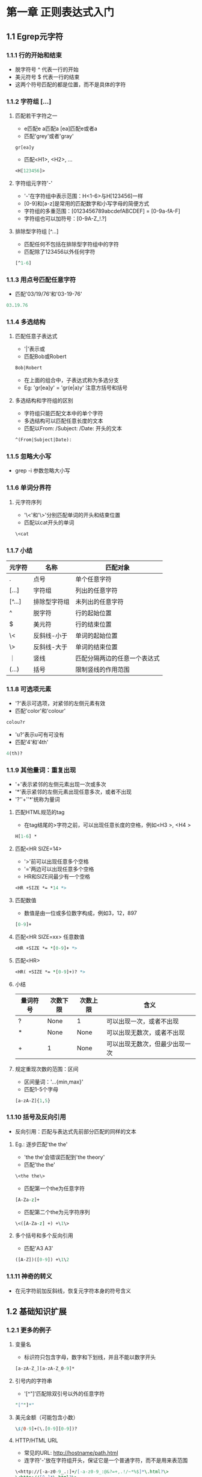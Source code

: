 * 第一章 正则表达式入门
** 1.1 Egrep元字符
*** 1.1.1 行的开始和结束
- 脱字符号 ^ 代表一行的开始
- 美元符号 $ 代表一行的结束
- 这两个符号匹配的都是位置，而不是具体的字符
*** 1.1.2 字符组 [...]
**** 匹配若干字符之一
- e匹配e a匹配a [ea]匹配e或者a
- 匹配'grey'或者'gray'
#+BEGIN_SRC
gr[ea]y
#+END_SRC
- 匹配<H1>, <H2>, ...
#+BEGIN_SRC perl
<H[123456]>
#+END_SRC
**** 字符组元字符'-'
- '-'在字符组中表示范围：H<1-6>与H[123456]一样
- [0-9]和[a-z]是常用的匹配数字和小写字母的简便方式
- 字符组的多重范围：[0123456789abcdefABCDEF] = [0-9a-fA-F]
- 字符组也可以加符号：[0-9A-Z_!.?]
**** 排除型字符组 [^...]
- 匹配任何不包括在排除型字符组中的字符
- 匹配除了123456以外任何字符
#+BEGIN_SRC perl
[^1-6]
#+END_SRC
*** 1.1.3 用点号匹配任意字符
- 匹配'03/19/76'和'03-19-76'
#+BEGIN_SRC perl
03.19.76
#+END_SRC
*** 1.1.4 多选结构
**** 匹配任意子表达式
- '|'表示或
- 匹配Bob或Robert
#+BEGIN_SRC perl
Bob|Robert
#+END_SRC
- 在上面的组合中，子表达式称为多选分支
- Eg: 'gr[ea]y' = 'gr(e|a)y' 注意方括号和括号
**** 多选结构和字符组的区别
- 字符组只能匹配文本中的单个字符
- 多选结构可以匹配任意长度的文本
- 匹配以From: /Subject: /Date: 开头的文本
#+BEGIN_SRC perl
^(From|Subject|Date): 
#+END_SRC
*** 1.1.5 忽略大小写
- grep -i 参数忽略大小写
*** 1.1.6 单词分界符
**** 元字符序列
- '\<'和'\>'分别匹配单词的开头和结束位置
- 匹配以cat开头的单词
#+BEGIN_SRC perl
\<cat
#+END_SRC
*** 1.1.7 小结
| 元字符 | 名称         | 匹配对象                     |
|--------+--------------+------------------------------|
| .      | 点号         | 单个任意字符                 |
| [...]  | 字符组       | 列出的任意字符               |
| [^...] | 排除型字符组 | 未列出的任意字符             |
| ^      | 脱字符       | 行的起始位置                 |
| $      | 美元符       | 行的结束位置                 |
| \<     | 反斜线-小于  | 单词的起始位置               |
| \>     | 反斜线-大于  | 单词的结束位置               |
| ｜     | 竖线         | 匹配分隔两边的任意一个表达式 |
| (...)  | 括号         | 限制竖线的作用范围           |
*** 1.1.8 可选项元素
- '?'表示可选项，对紧邻的左侧元素有效
- 匹配'color'和'colour'
#+BEGIN_SRC perl
colou?r
#+END_SRC
- 'u?'表示u可有可没有
- 匹配'4'和'4th'
#+BEGIN_SRC perl
4(th)?
#+END_SRC
*** 1.1.9 其他量词：重复出现
- '+'表示紧邻的左侧元素出现一次或多次
- '*'表示紧邻的左侧元素出现任意多次，或者不出现
- '?''+''*'统称为量词
**** 匹配HTML规范的tag
- 在tag结尾的>字符之前，可以出现任意长度的空格，例如<H3 >, <H4   >
#+BEGIN_SRC perl
H[1-6] *
#+END_SRC
**** 匹配<HR SIZE=14>
- '>'前可以出现任意多个空格
- '='两边可以出现任意多个空格
- HR和SIZE间最少有一个空格
#+BEGIN_SRC perl
<HR +SIZE *= *14 *>
#+END_SRC
**** 匹配数值
- 数值是由一位或多位数字构成，例如3，12，897
#+BEGIN_SRC perl
[0-9]+
#+END_SRC
**** 匹配<HR SIZE=xx> 任意数值
#+BEGIN_SRC perl
<HR +SIZE *= *[0-9]+ *>
#+END_SRC
**** 匹配<HR>
#+BEGIN_SRC perl
<HR( +SIZE *= *[0-9]+)? *>
#+END_SRC
**** 小结
| 量词符号 | 次数下限 | 次数上限 | 含义                           |
|----------+----------+----------+--------------------------------|
| ?        | None     | 1        | 可以出现一次，或者不出现       |
| *        | None     | None     | 可以出现无数次，或者不出现     |
| +        | 1        | None     | 可以出现无数次，但最少出现一次 | 
**** 规定重现次数的范围：区间
- 区间量词：'...{min,max}'
- 匹配1-5个字母
#+BEGIN_SRC perl
[a-zA-Z]{1,5}
#+END_SRC
*** 1.1.10 括号及反向引用
- 反向引用：匹配与表达式先前部分匹配的同样的文本
**** Eg.: 逐步匹配'the the'
- 'the the'会错误匹配到'the theory'
- 匹配'the the'
#+BEGIN_SRC perl
\<the the\>
#+END_SRC
- 匹配第一个the为任意字符
#+BEGIN_SRC perl
[A-Za-z]+
#+END_SRC
- 匹配第二个the为元字符序列
#+BEGIN_SRC perl
\<([A-Za-z] +) +\1\>
#+END_SRC
**** 多个括号和多个反向引用
- 匹配'A3 A3'
#+BEGIN_SRC perl
([A-Z])([0-9]) +\1\2
#+END_SRC
*** 1.1.11 神奇的转义
- 在元字符前加反斜线，恢复元字符本身的符号含义
** 1.2 基础知识扩展
*** 1.2.1 更多的例子
**** 变量名
- 标识符只包含字母，数字和下划线，并且不能以数字开头
#+BEGIN_SRC perl
[a-zA-Z_][a-zA-Z_0-9]*
#+END_SRC
**** 引号内的字符串
- '[^"]'匹配除双引号以外的任意字符
#+BEGIN_SRC perl
"[^"]*"
#+END_SRC
**** 美元金额（可能包含小数）
#+BEGIN_SRC perl
\$[0-9]+(\.[0-9][0-9])?
#+END_SRC
**** HTTP/HTML URL
- 常见的URL: http://hostname/path.html
- 连字符'-'放在字符组开头，保证它是一个普通字符，而不是用来表范围
#+BEGIN_SRC perl
\<http://[-a-z0-9_.:]+/[-a-z0-9_:@&?=+,.!/~*%$]*\.html?\>
\<http://[^ ]*\.html?\>
#+END_SRC
**** 表示时刻的文字 例如'9:17am'或者'12:30pm'
#+BEGIN_SRC perl
(1[012]|[0-9]):[0-5][0-9] (am|pm)
#+END_SRC
**** 24小时制的时间
#+BEGIN_SRC perl
(0?[0-9]|1[0-9])|2[0-3]):[0-5][0-9]
([01]?[0-9])|2[0-3]):[0-5][0-9]
#+END_SRC
* 第二章 入门示例拓展
** 2.1 Perl简单入门
- 普通变量以'$'开头，保存一个数值或者任意长度的文本
- 执行文件为*.el
- '#'到句尾为注释
** 2.2 使用正则表达式匹配文本
*** 2.2.1 perl简单代码
- 以下代码检查$reply中字符串是否全部由数字构成
- m/.../表示对正则表达式进行什么操作 参数m表示'正则表达式匹配'
- =~连接正则表达式和操作对象 读作'匹配'
#+BEGIN_SRC perl
$reply = 20;
if ($reply =~ m/^[0-9]+$/) {
    print "only digits\n";
} else {
    print "not noly digits\n";
}
#+END_SRC
- 用户输入
#+BEGIN_SRC perl
print "Enter a temperature in Celsius:\n";
$celsius = <STDIN>; #从用户处接受一个输入
chomp($celsius); #去掉$celsius后面的换行符

if ($celsius =~ m/^[0-9]+$/) {
    $fahrenheit = ($celsius * 9 / 5) + 32;
    print "$celsius C is $fahrenheit F\n";
} else {
    print "Expecting a number, so I don't understand \"$celsius\".\n";
}
#+END_SRC
** 2.3 向更实用的程序前进
*** 2.3.1 匹配负数和小数
#+BEGIN_SRC perl
^[-+]?[0-9]+(\.[0-9]*)?$
#+END_SRC
** 2.4 成功匹配的附带作用
*** 2.4.1 $x获取匹配成功后的文本
- '\1'指向之前匹配的文本 匹配成功后 $1引用该文本
#+BEGIN_SRC perl
print "Enter a temperature in Celsius:\n";
$input = <STDIN>; #从用户处接受一个输入
chomp($input); #去掉$celsius后面的换行符

if ($input =~ m/^([-+]?[0-9]+)([CF])$/) { #注意表达式中的括号用于$1，$2赋值

    #成功匹配后 $1保存数字 $2保存'C'或者'F'
    $InputNum = $1; #把数据保存到变量中
    $type = $2; #保存输入数据类型

    if ($type eq "C") {
	$celsius = $InputNum;
	$fahrenheit = ($celsius * 9 / 5) + 32;
    } else {
	$fahrenheit = $InputNum;
	$celsius = ($fahrenheit - 32) * 5 / 9;
    }
    printf "%.2f C is %.2f F\n", $celsius, $fahrenheit;
}else {
    print "Expecting a number followed by \"C\" or \"F\",\n";
    print "so I don't understand \"$input\".\n";
}
#+END_SRC
** 2.5 错综复杂的正则表达式
*** 2.5.1 增加浮点数
#+BEGIN_SRC perl
^([-+]?[0-9]+(\.[0-9]*)?)([CF])$
#+END_SRC
*** 2.5.2 括号和赋值$x
- 根据左括号依次赋值
#+BEGIN_SRC perl
$1 = ([-+]?[0-9]+(\.[0-9]*)?)
$2 = (\.[0-9]*)
$3 = ([CF])
#+END_SRC
*** 2.5.3 匹配空白字符（空格 制表符）
#+BEGIN_SRC perl
[ \t]*
#+END_SRC
*** 2.5.4 非捕获型括号'(?:...)'
- 只用于分组，不赋值给$x
#+BEGIN_SRC perl
^([-+]?[0-9]+(?:\.[0-9]*)?)([CF])$
$1 = ([-+]?[0-9]+(\.[0-9]*)?)
$2 = ([CF])
#+END_SRC
*** 2.5.5 用\s匹配所有'空白'
- '\s'表示所有空白字符包括空格符 制表符 换行符和回车符
#+BEGIN_SRC perl
\s*
#+END_SRC
*** 2.5.6 i修饰符
- Perl中把i放在m/.../结构后表示不区分大小写
#+BEGIN_SRC perl
$input =~ m/^([-+]?[0-9]+(?:\.[0-9]*)?)\s*([CF])$/i
#+END_SRC
** 2.6 Perl中的正则表达式
*** 2.6.1 $variable =~ m/regex/
- m表示匹配(match)
- 斜线标注正则表达式的边界
- m/.../作为一个单元 返回true或者false
*** 2.6.2 Perl的正则表达式简记法
| 符号 | 含义                              |
|------+-----------------------------------|
| \t   | 制表符                            |
| \n   | 换行符                            |
| \r   | 回车符                            |
| \s   | 任何'空白'字符                    |
| \S   | 除'\s'外的任何字符                |
| \w   | [a-zA-Z0-9]                       |
| \W   | 除'\w'外的任何字符 即[^a-zA-Z0-9] |
| \d   | 数字 即[0-9]                      |
| \D   | 除'\d'外的任何字符 即[^0-9]       |
| \b   | 单词起始和结束 即\<和\>           |

** 2.7 使用正则表达式修改文本
*** 2.7.1 $var =~ s/regex/replacement/
- 用regex匹配$var中的文本 将匹配的文本替换为replacement
*** 2.7.2 i修饰符
- i对regex起作用 可以匹配jeff的任何大小写形式 jEff jeFF ...
- i对replacement不起作用
#+BEGIN_SRC perl
$var =~ s/\bJeff\b/Jeff/i
#+END_SRC
** 2.8 全局替换(global replacement)
- s/.../.../g
- 'g'表示当前文件满足匹配条件的文本全部替换否则只做一次替换
** 2.9 修整股票价格
- 保留小数点后两位数字
- 如果第三位不为零 也需要保留
- 删除其他数字
- '12.3750000092' -> '12.375'
- '12.375' -> '12.375'
- '35.500' -> '35.50'
#+BEGIN_SRC perl
$price =~ s/(\.\d\d[1-9]?)\d*/$1/
#+END_SRC
** 2.10 自动的编辑操作
- 在文件中用'read'替换'sysread'
- 参数'e'表示整个程序接在命令的后面
- 参数'p'表示对目标文件每一行进行查找和替换
- 参数'i'表示将替换的结果写回到文件
#+BEGIN_SRC perl
% perl -p -i -e 's/sysread/read/g' file
#+END_SRC
** 2.11 处理邮件的小工具
*** 2.11.1 E-mail Message范本
#+BEGIN_SRC
From elvis Thu Feb 29 11:15 2007
Received: from elvis@localhost by tabloid.org (8.11.3) id KA8CMY
Received: from tabloid.org by gateway.net (8.12.5/2) id N8XBK
To: jfriedl@regex.info (Jeffrey Friedl)
From: elvis@tabloid.org (The King)
Date: The, Feb 29 2007 11:15
Message-Id: <20070229399939.KA8CMY@tabloid.org>
Subject: Be seein' ya around
Reply-To: elvis@hh.tabloid.org
X-Mailer: Madam Zelda's Psychic Orb [version 3.7 PL92]

Sorry I haven't been around lately.
Elvis
#+END_SRC
*** 2.11.2 期望输出
#+BEGIN_SRC
To: elvis@hh.tabloid.org (The King)
From: jfriedl@regex.info (Jeffrey Friedl)
Subject: Re: Be Seein' ya around

On Thu, Feb 29 2007 11:15 The King wrote:
|> Sorry I haven't been around lately.
|> Elvis
#+END_SRC
*** 2.11.3 '<>'操作符
- '<>'一次从文件中读出一行数据
- 从文件中提取header
#+BEGIN_SRC perl
while ($line = <>) {
  if ($line =~ m/^\s*$/) {
    last; #跳出循环
  }
  #提取主题
  if ($line =~ m/^Subject: (.*)/i) {
    $subject = $1;
  }
  #Date
  if ($line =~ m/^Date: (.*)/i) {
    $date = $1;
  }
  #Reply-To
  if ($line =~ m/^Reply-To: (.*)/i) {
    $reply_address = $1;
  }
  #From
  if ($line =~ m/^From: (\S+) \(([^()]*)\)/i) {
    $reply_address = $1;
    $from_name = $2;
  }  
}
print "To: $reply_address ($from_name)\n";
print "From: jfriedl\@regex.info (Jeffrey Friedl)\n";
print "Subject: Re: $subject\n";
print "\n";
#+END_SRC
*** 2.11.4 加入中断程序判断代码
- defined函数检查一个变量是否有值
- die函数发出错误信息 退出程序
#+BEGIN_SRC perl
if (not defined($reply_address)
    or not defined($from_name)
    or not defined($subject)
    or not defined($date))
{
    die "couldn't glean the required information!";
}
#+END_SRC
** 2.12 环视功能(Lookaround)
- 环视结构不匹配任何字符 只匹配文本中的特定位置
*** 2.12.1 肯定顺序环视
- (?=...)
- 从左向右查看文本 如果能够匹配表达式 返回true
*** 2.12.2 肯定逆序环视
- (?<=...)
- 从右向左查看文本 如果能够匹配表达式 返回true
#+BEGIN_SRC perl
$pop = 123;
$pop =~ s/(?<=\d)/flag/;
print "$1\n";
#输出结果：1flag23
#+END_SRC
*** 2.12.3 环视匹配的是位置而不是字符
- 匹配'Jeffrey'中的'Jeff'
#+BEGIN_SRC perl
(?=Jeffrey)Jeff
Jeff(?=rey)
#+END_SRC
*** 2.12.4 几个顺序环视的例子
- 把'Jeffs'替换为'Jeff's'
#+BEGIN_SRC perl
s/Jeffs/Jeff's/g #错误的 会匹配到'Jeffser'
s/\bJeffs\b/Jeff's/g 
s/\b(Jeff)(s)\b/$1'$2/g
s/\bJeff(?=s\b)/Jeff'/g #'s\b'是顺序环视的一部分 所以's'不是最终的匹配文本 即不会被替换
s/(?<=\bJeff)(?=s\b)/'/g #加入逆序环视 匹配到一个位置 加入单引号
s/(?=s\b)(?=<\bJeff)/'/g #改变了顺序 但匹配的位置没有变
#+END_SRC
****** TODO 逆序环视加/i参数后报错

Variable length lookbehind not implemented in regex m/(?<=\bJeff)(?=s\b)/ at jeffs.pl line 2.
*** 2.12.5 表示指定字符格式的若干倍
- '(...)+'表示若干倍
#+BEGIN_SRC perl
(\d\d\d)+ #匹配有一个或者多个3个连着的数字
#+END_SRC
- 在数字中加入逗号 '1,234,567'
#+BEGIN_SRC perl
$pop = 1234567;
$pop =~ s/(?<=\d)(?=(?:\d\d\d)+$)/,/g;
print "$pop\n";
#+END_SRC
*** 2.12.6 单词分界符和否定环视
**** 四种类型的环视
| 类型         | 正则表达式 | 匹配成功的条件...        |
|--------------+------------+--------------------------|
| 肯定逆序环视 | (?<=...)   | 子表达式能够匹配左侧文本 |
| 否定逆序环视 | (?<!...)   | 子表达式不能匹配左侧文本 |
| 肯定顺序环视 | (?=...)    | 子表达式能够匹配右侧文本 |
| 否定顺序环视 | (?!...)    | 子表达式不能匹配右侧文本 |
**** 单词分界符
- Perl把数字 字母和下划线当作单词
- 单词分界符'\b'匹配位置 一侧是单词 一侧不是
#+BEGIN_SRC perl
(?<!\w)(?=\w) #单词开始表达式
(?<=\w)(?!\w) #单词结束表达式
(?<!\w)(?=\w)|(?<=\w)(?!\w) #'\b'的表达式
#+END_SRC

**** 给文本中的数字加逗号
- '(?!\d)'用于匹配数字的最后一位的位置
#+BEGIN_SRC perl
$pop = "In 1970s, The population of 298444215 is growing";
$pop =~ s/(?<=\d)(?=(?:\d\d\d)+(?![\ds]))/,/g;
print "$pop\n";
#+END_SRC
**** 不使用环视给文件中的数字加逗号
- 不使用逆序环视
#+BEGIN_SRC perl
$pop =~ s/(\d)(?=(\d\d\d)+(?!\d))/$1,/g; #匹配的是一个值 而不是位置
#+END_SRC
**** 匹配文本和匹配位置在迭代匹配'\g'中的不同表现
- 一次迭代完成后，下一次的迭代会从上一次匹配的终点开始
- 匹配位置的终点是匹配的位置
- 匹配文本的终点是匹配文本的末尾
** 2.13 Text-to-HTML转换
*** 
